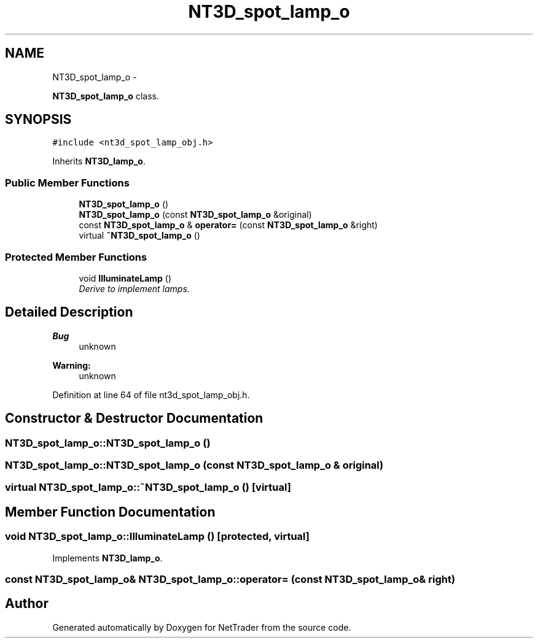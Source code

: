.TH "NT3D_spot_lamp_o" 3 "Wed Nov 17 2010" "Version 0.5" "NetTrader" \" -*- nroff -*-
.ad l
.nh
.SH NAME
NT3D_spot_lamp_o \- 
.PP
\fBNT3D_spot_lamp_o\fP class.  

.SH SYNOPSIS
.br
.PP
.PP
\fC#include <nt3d_spot_lamp_obj.h>\fP
.PP
Inherits \fBNT3D_lamp_o\fP.
.SS "Public Member Functions"

.in +1c
.ti -1c
.RI "\fBNT3D_spot_lamp_o\fP ()"
.br
.ti -1c
.RI "\fBNT3D_spot_lamp_o\fP (const \fBNT3D_spot_lamp_o\fP &original)"
.br
.ti -1c
.RI "const \fBNT3D_spot_lamp_o\fP & \fBoperator=\fP (const \fBNT3D_spot_lamp_o\fP &right)"
.br
.ti -1c
.RI "virtual \fB~NT3D_spot_lamp_o\fP ()"
.br
.in -1c
.SS "Protected Member Functions"

.in +1c
.ti -1c
.RI "void \fBIlluminateLamp\fP ()"
.br
.RI "\fIDerive to implement lamps. \fP"
.in -1c
.SH "Detailed Description"
.PP 
\fBBug\fP
.RS 4
unknown 
.RE
.PP
\fBWarning:\fP
.RS 4
unknown 
.RE
.PP

.PP
Definition at line 64 of file nt3d_spot_lamp_obj.h.
.SH "Constructor & Destructor Documentation"
.PP 
.SS "NT3D_spot_lamp_o::NT3D_spot_lamp_o ()"
.SS "NT3D_spot_lamp_o::NT3D_spot_lamp_o (const \fBNT3D_spot_lamp_o\fP & original)"
.SS "virtual NT3D_spot_lamp_o::~NT3D_spot_lamp_o ()\fC [virtual]\fP"
.SH "Member Function Documentation"
.PP 
.SS "void NT3D_spot_lamp_o::IlluminateLamp ()\fC [protected, virtual]\fP"
.PP
Implements \fBNT3D_lamp_o\fP.
.SS "const \fBNT3D_spot_lamp_o\fP& NT3D_spot_lamp_o::operator= (const \fBNT3D_spot_lamp_o\fP & right)"

.SH "Author"
.PP 
Generated automatically by Doxygen for NetTrader from the source code.
